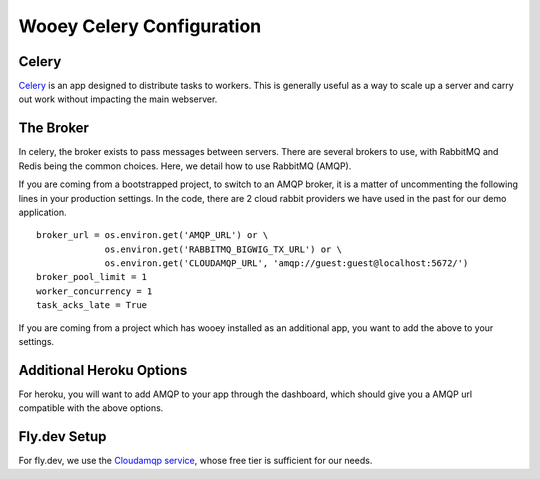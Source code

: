 .. _celery_guide:

Wooey Celery Configuration
==========================

Celery
------

`Celery
<https://celery.readthedocs.org/en/stable/>`_ is an app designed to distribute tasks to workers. This is generally useful as a way to scale up a server and carry out work without
impacting the main webserver.

The Broker
----------

In celery, the broker exists to pass messages between servers. There are several brokers to use, with RabbitMQ and Redis being the common choices.
Here, we detail how to use RabbitMQ (AMQP).

If you are coming from a bootstrapped project, to switch to an AMQP broker, it is a matter of uncommenting the following lines in your production settings.
In the code, there are 2 cloud rabbit providers we have used in the past for our demo application.

::

    broker_url = os.environ.get('AMQP_URL') or \
                 os.environ.get('RABBITMQ_BIGWIG_TX_URL') or \
                 os.environ.get('CLOUDAMQP_URL', 'amqp://guest:guest@localhost:5672/')
    broker_pool_limit = 1
    worker_concurrency = 1
    task_acks_late = True

If you are coming from a project which has wooey installed as an additional app, you want to add the above to your settings.

Additional Heroku Options
-------------------------

For heroku, you will want to add AMQP to your app through the dashboard, which should give you a AMQP url compatible with the above options.

Fly.dev Setup
-------------

For fly.dev, we use the `Cloudamqp service <https://www.cloudamqp.com/>`_, whose free tier is sufficient for our needs.
